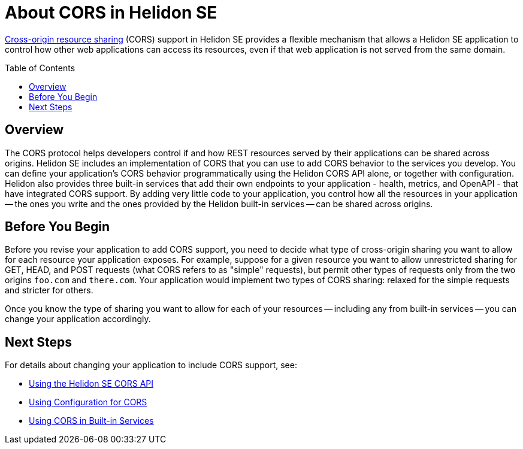 ///////////////////////////////////////////////////////////////////////////////

    Copyright (c) 2020 Oracle and/or its affiliates.

    Licensed under the Apache License, Version 2.0 (the "License");
    you may not use this file except in compliance with the License.
    You may obtain a copy of the License at

        http://www.apache.org/licenses/LICENSE-2.0

    Unless required by applicable law or agreed to in writing, software
    distributed under the License is distributed on an "AS IS" BASIS,
    WITHOUT WARRANTIES OR CONDITIONS OF ANY KIND, either express or implied.
    See the License for the specific language governing permissions and
    limitations under the License.

///////////////////////////////////////////////////////////////////////////////

= About CORS in Helidon SE
:toc:
:toc-placement: preamble
:pagename: cors-introduction
:description: Helidon SE CORS Support
:keywords: helidon, java, cors, se
:helidon-tag: https://github.com/oracle/helidon/tree/{helidon-version}
:quickstart-example: {helidon-tag}/examples/quickstarts/helidon-quickstart-se
:cors-spec: https://www.w3.org/TR/cors/
:helidon-se-cors-example: {helidon-tag}/examples/cors
:helidon-tag: https://github.com/oracle/helidon/tree/{helidon-version}
:quickstart-example: {helidon-tag}/examples/quickstarts/helidon-quickstart-se
:javadoc-base-url-api: {javadoc-base-url}io.helidon.webserver.cors/io/helidon/webserver/cors
:javadoc-base-url-webserver: {javadoc-base-url}io.helidon.webserver/io/helidon/webserver
:helidon-variant: SE

link:{cors-spec}[Cross-origin resource sharing] (CORS) support in Helidon SE provides a flexible
mechanism that allows a Helidon SE application to control how other web applications can access its resources, even if that web application is not served from the same domain.

== Overview
// tag::cors-intro[]
The CORS protocol helps developers control if and how REST resources served by their applications can be shared across origins.
Helidon {helidon-variant} includes an implementation of CORS that you can use to add CORS behavior
to the services you develop. You can define your application's CORS behavior programmatically using the Helidon CORS API alone, or
together with configuration. Helidon also provides three built-in services that add their
own endpoints to your application - health, metrics, and OpenAPI - that have integrated CORS support.
By adding very little code to your application, you control how all the resources in
your application -- the ones you write and the ones provided by the Helidon built-in services -- can be shared across origins.

== Before You Begin
Before you revise your application to add CORS support, you need to decide what type of cross-origin sharing you want
to allow for each resource your application exposes.
For example, suppose for a given resource you want to allow unrestricted sharing for GET, HEAD, and POST requests
(what CORS refers to as "simple" requests), but permit other types of requests only from the two
origins `foo.com` and `there.com`.
Your application would implement two types of CORS sharing: relaxed for the
simple requests and stricter for others.

Once you know the type of sharing you want to allow for each of your resources -- including any from built-in
services -- you can change your application accordingly.
// end::cors-intro[]

== Next Steps
For details about changing your application to include CORS support, see:

* <<se/cors/02_using-the-api.adoc,Using the Helidon SE CORS API>>
* <<se/cors/03_using-configuration.adoc,Using Configuration for CORS>>
* <<se/cors/04_support-in-builtin-services.adoc, Using CORS in Built-in Services>>
